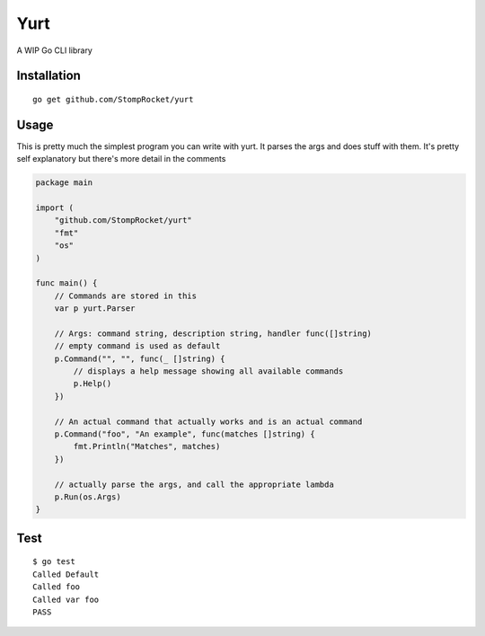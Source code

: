 ====
Yurt
====

.. image:: https://img.shields.io/travis/StompRocket/yurt.svg?style=for-the-badge
    :target: https://travis-ci.org/StompRocket/yurt

.. image:: https://img.shields.io/badge/docs-godoc-brightgreen.svg?style=for-the-badge
    :target: https://godoc.org/github.com/StompRocket/yurt

A WIP Go CLI library

Installation
------------

::

    go get github.com/StompRocket/yurt

Usage
-----

This is pretty much the simplest program you can write with yurt. It parses the args
and does stuff with them. It's pretty self explanatory but there's more detail in the
comments

.. code-block :: go

    package main

    import (
        "github.com/StompRocket/yurt"
        "fmt"
        "os"
    )

    func main() {
        // Commands are stored in this
        var p yurt.Parser

        // Args: command string, description string, handler func([]string)
        // empty command is used as default
        p.Command("", "", func(_ []string) {
            // displays a help message showing all available commands
            p.Help()
        })

        // An actual command that actually works and is an actual command
        p.Command("foo", "An example", func(matches []string) {
            fmt.Println("Matches", matches)
        })

        // actually parse the args, and call the appropriate lambda
        p.Run(os.Args)
    }

Test
----

::

    $ go test
    Called Default
    Called foo
    Called var foo
    PASS
